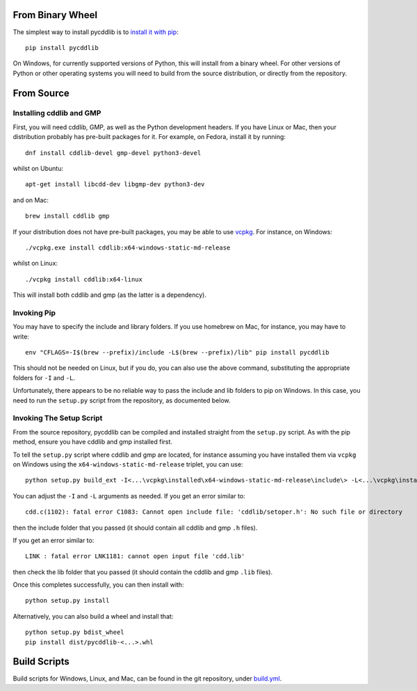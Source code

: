 From Binary Wheel
~~~~~~~~~~~~~~~~~

The simplest way to install pycddlib is to
`install it with pip <https://packaging.python.org/en/latest/tutorials/installing-packages/>`_::

    pip install pycddlib

On Windows, for currently supported versions of Python,
this will install from a binary wheel.
For other versions of Python or other operating systems
you will need to build from the source distribution,
or directly from the repository.

From Source
~~~~~~~~~~~

Installing cddlib and GMP
*************************

First, you will need cddlib, GMP,
as well as the Python development headers.
If you have Linux or Mac, then your
distribution probably has pre-built packages for it. For example, on
Fedora, install it by running::

    dnf install cddlib-devel gmp-devel python3-devel

whilst on Ubuntu::

    apt-get install libcdd-dev libgmp-dev python3-dev

and on Mac::

    brew install cddlib gmp

If your distribution does not have pre-built packages,
you may be able to use `vcpkg <https://github.com/microsoft/vcpkg>`_.
For instance, on Windows::

    ./vcpkg.exe install cddlib:x64-windows-static-md-release

whilst on Linux::

    ./vcpkg install cddlib:x64-linux

This will install both cddlib and gmp (as the latter is a dependency).

Invoking Pip
************

You may have to specify the include and library folders.
If you use homebrew on Mac, for instance, you may have to write::

  env "CFLAGS=-I$(brew --prefix)/include -L$(brew --prefix)/lib" pip install pycddlib

This should not be needed on Linux, but if you do,
you can also use the above command,
substituting the appropriate folders for ``-I`` and ``-L``.

Unfortunately, there appears to be no reliable way to pass the include and lib folders
to pip on Windows.
In this case, you need to run the ``setup.py`` script from the repository,
as documented below.

Invoking The Setup Script
*************************

From the source repository,
pycddlib can be compiled and installed straight from the ``setup.py`` script.
As with the pip method, ensure you have cddlib and gmp installed first.

To tell the ``setup.py`` script where cddlib and gmp are located,
for instance assuming you have installed them via ``vcpkg`` on Windows
using the ``x64-windows-static-md-release`` triplet,
you can use::

    python setup.py build_ext -I<...\vcpkg\installed\x64-windows-static-md-release\include\> -L<...\vcpkg\installed\x64-windows-static-md-release\lib\>

You can adjust the ``-I`` and ``-L`` arguments as needed.
If you get an error similar to::

    cdd.c(1102): fatal error C1083: Cannot open include file: 'cddlib/setoper.h': No such file or directory

then the include folder that you passed (it should contain all cddlib and gmp ``.h`` files).

If you get an error similar to::

    LINK : fatal error LNK1181: cannot open input file 'cdd.lib'

then check the lib folder that you passed (it should contain the cddlib and gmp ``.lib`` files).

Once this completes successfully, you can then install with::

    python setup.py install

Alternatively, you can also build a wheel and install that::

    python setup.py bdist_wheel
    pip install dist/pycddlib-<...>.whl

Build Scripts
~~~~~~~~~~~~~

Build scripts for Windows, Linux, and Mac,
can be found in the git repository,
under `build.yml <https://github.com/mcmtroffaes/pycddlib/blob/develop/.github/workflows/build.yml>`_.
